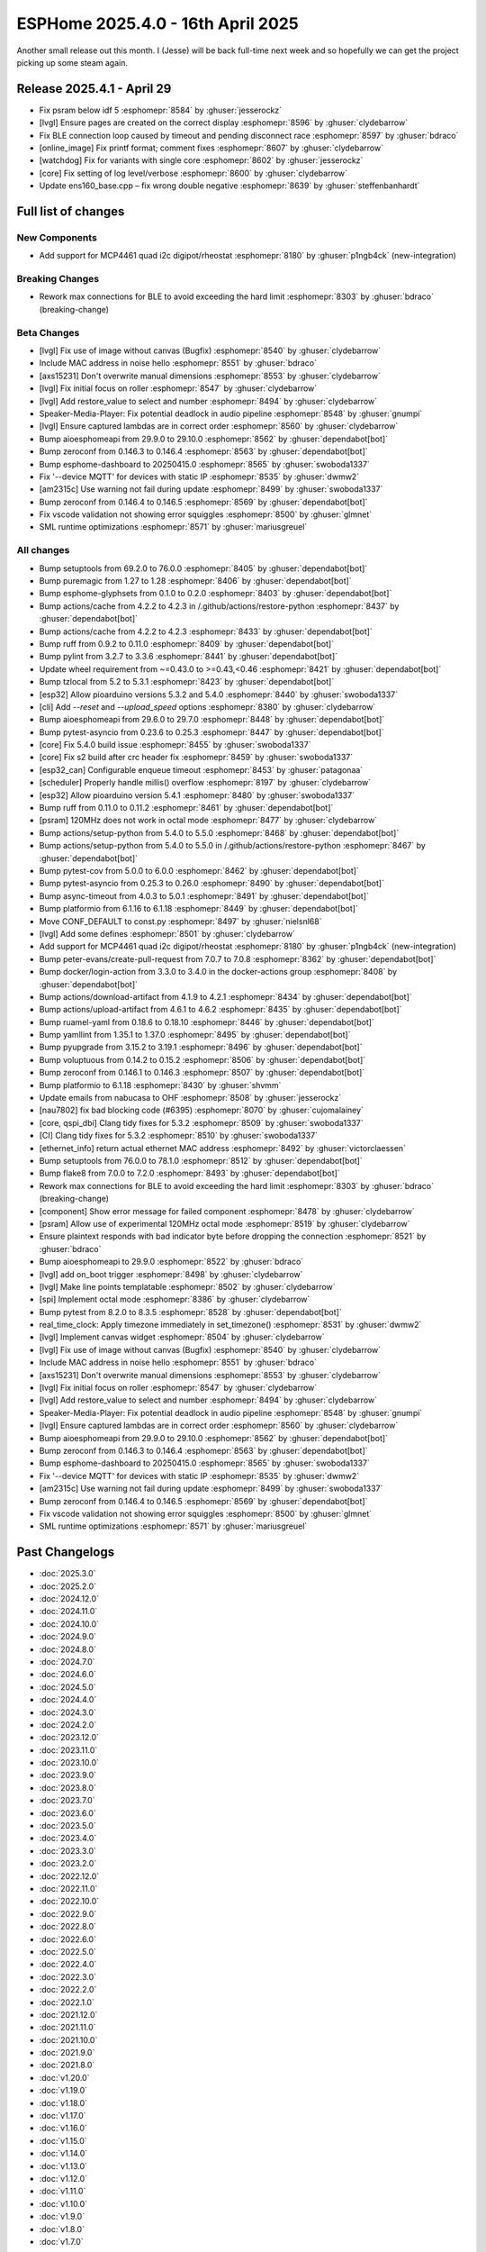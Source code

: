 ESPHome 2025.4.0 - 16th April 2025
==================================

.. seo::
    :description: Changelog for ESPHome 2025.4.0.
    :image: /_static/changelog-2025.4.0.png
    :author: Jesse Hills
    :author_twitter: @jesserockz

.. imgtable::
    :columns: 3

    MCP4661, components/output/mcp4461, mcp4461.jpg


Another small release out this month. I (Jesse) will be back full-time next week and so hopefully we can
get the project picking up some steam again.

Release 2025.4.1 - April 29
---------------------------

- Fix psram below idf 5 :esphomepr:`8584` by :ghuser:`jesserockz`
- [lvgl] Ensure pages are created on the correct display :esphomepr:`8596` by :ghuser:`clydebarrow`
- Fix BLE connection loop caused by timeout and pending disconnect race :esphomepr:`8597` by :ghuser:`bdraco`
- [online_image] Fix printf format; comment fixes :esphomepr:`8607` by :ghuser:`clydebarrow`
- [watchdog] Fix for variants with single core :esphomepr:`8602` by :ghuser:`jesserockz`
- [core] Fix setting of log level/verbose :esphomepr:`8600` by :ghuser:`clydebarrow`
- Update ens160_base.cpp – fix wrong double negative :esphomepr:`8639` by :ghuser:`steffenbanhardt`

Full list of changes
--------------------

New Components
^^^^^^^^^^^^^^

- Add support for MCP4461 quad i2c digipot/rheostat :esphomepr:`8180` by :ghuser:`p1ngb4ck` (new-integration)

Breaking Changes
^^^^^^^^^^^^^^^^

- Rework max connections for BLE to avoid exceeding the hard limit :esphomepr:`8303` by :ghuser:`bdraco` (breaking-change)

Beta Changes
^^^^^^^^^^^^

- [lvgl] Fix use of image without canvas (Bugfix) :esphomepr:`8540` by :ghuser:`clydebarrow`
- Include MAC address in noise hello :esphomepr:`8551` by :ghuser:`bdraco`
- [axs15231] Don't overwrite manual dimensions :esphomepr:`8553` by :ghuser:`clydebarrow`
- [lvgl] Fix initial focus on roller :esphomepr:`8547` by :ghuser:`clydebarrow`
- [lvgl] Add restore_value to select and number :esphomepr:`8494` by :ghuser:`clydebarrow`
- Speaker-Media-Player: Fix potential deadlock in audio pipeline :esphomepr:`8548` by :ghuser:`gnumpi`
- [lvgl] Ensure captured lambdas are in correct order :esphomepr:`8560` by :ghuser:`clydebarrow`
- Bump aioesphomeapi from 29.9.0 to 29.10.0 :esphomepr:`8562` by :ghuser:`dependabot[bot]`
- Bump zeroconf from 0.146.3 to 0.146.4 :esphomepr:`8563` by :ghuser:`dependabot[bot]`
- Bump esphome-dashboard to 20250415.0 :esphomepr:`8565` by :ghuser:`swoboda1337`
- Fix '--device MQTT' for devices with static IP :esphomepr:`8535` by :ghuser:`dwmw2`
- [am2315c] Use warning not fail during update :esphomepr:`8499` by :ghuser:`swoboda1337`
- Bump zeroconf from 0.146.4 to 0.146.5 :esphomepr:`8569` by :ghuser:`dependabot[bot]`
- Fix vscode validation not showing error squiggles :esphomepr:`8500` by :ghuser:`glmnet`
- SML runtime optimizations :esphomepr:`8571` by :ghuser:`mariusgreuel`

All changes
^^^^^^^^^^^

- Bump setuptools from 69.2.0 to 76.0.0 :esphomepr:`8405` by :ghuser:`dependabot[bot]`
- Bump puremagic from 1.27 to 1.28 :esphomepr:`8406` by :ghuser:`dependabot[bot]`
- Bump esphome-glyphsets from 0.1.0 to 0.2.0 :esphomepr:`8403` by :ghuser:`dependabot[bot]`
- Bump actions/cache from 4.2.2 to 4.2.3 in /.github/actions/restore-python :esphomepr:`8437` by :ghuser:`dependabot[bot]`
- Bump actions/cache from 4.2.2 to 4.2.3 :esphomepr:`8433` by :ghuser:`dependabot[bot]`
- Bump ruff from 0.9.2 to 0.11.0 :esphomepr:`8409` by :ghuser:`dependabot[bot]`
- Bump pylint from 3.2.7 to 3.3.6 :esphomepr:`8441` by :ghuser:`dependabot[bot]`
- Update wheel requirement from ~=0.43.0 to >=0.43,<0.46 :esphomepr:`8421` by :ghuser:`dependabot[bot]`
- Bump tzlocal from 5.2 to 5.3.1 :esphomepr:`8423` by :ghuser:`dependabot[bot]`
- [esp32] Allow pioarduino versions 5.3.2 and 5.4.0 :esphomepr:`8440` by :ghuser:`swoboda1337`
- [cli] Add `--reset` and `--upload_speed` options :esphomepr:`8380` by :ghuser:`clydebarrow`
- Bump aioesphomeapi from 29.6.0 to 29.7.0 :esphomepr:`8448` by :ghuser:`dependabot[bot]`
- Bump pytest-asyncio from 0.23.6 to 0.25.3 :esphomepr:`8447` by :ghuser:`dependabot[bot]`
- [core] Fix 5.4.0 build issue :esphomepr:`8455` by :ghuser:`swoboda1337`
- [core] Fix s2 build after crc header fix :esphomepr:`8459` by :ghuser:`swoboda1337`
- [esp32_can] Configurable enqueue timeout :esphomepr:`8453` by :ghuser:`patagonaa`
- [scheduler] Properly handle millis() overflow :esphomepr:`8197` by :ghuser:`clydebarrow`
- [esp32] Allow pioarduino version 5.4.1 :esphomepr:`8480` by :ghuser:`swoboda1337`
- Bump ruff from 0.11.0 to 0.11.2 :esphomepr:`8461` by :ghuser:`dependabot[bot]`
- [psram] 120MHz does not work in octal mode :esphomepr:`8477` by :ghuser:`clydebarrow`
- Bump actions/setup-python from 5.4.0 to 5.5.0 :esphomepr:`8468` by :ghuser:`dependabot[bot]`
- Bump actions/setup-python from 5.4.0 to 5.5.0 in /.github/actions/restore-python :esphomepr:`8467` by :ghuser:`dependabot[bot]`
- Bump pytest-cov from 5.0.0 to 6.0.0 :esphomepr:`8462` by :ghuser:`dependabot[bot]`
- Bump pytest-asyncio from 0.25.3 to 0.26.0 :esphomepr:`8490` by :ghuser:`dependabot[bot]`
- Bump async-timeout from 4.0.3 to 5.0.1 :esphomepr:`8491` by :ghuser:`dependabot[bot]`
- Bump platformio from 6.1.16 to 6.1.18 :esphomepr:`8449` by :ghuser:`dependabot[bot]`
- Move CONF_DEFAULT to const.py :esphomepr:`8497` by :ghuser:`nielsnl68`
- [lvgl] Add some defines :esphomepr:`8501` by :ghuser:`clydebarrow`
- Add support for MCP4461 quad i2c digipot/rheostat :esphomepr:`8180` by :ghuser:`p1ngb4ck` (new-integration)
- Bump peter-evans/create-pull-request from 7.0.7 to 7.0.8 :esphomepr:`8362` by :ghuser:`dependabot[bot]`
- Bump docker/login-action from 3.3.0 to 3.4.0 in the docker-actions group :esphomepr:`8408` by :ghuser:`dependabot[bot]`
- Bump actions/download-artifact from 4.1.9 to 4.2.1 :esphomepr:`8434` by :ghuser:`dependabot[bot]`
- Bump actions/upload-artifact from 4.6.1 to 4.6.2 :esphomepr:`8435` by :ghuser:`dependabot[bot]`
- Bump ruamel-yaml from 0.18.6 to 0.18.10 :esphomepr:`8446` by :ghuser:`dependabot[bot]`
- Bump yamllint from 1.35.1 to 1.37.0 :esphomepr:`8495` by :ghuser:`dependabot[bot]`
- Bump pyupgrade from 3.15.2 to 3.19.1 :esphomepr:`8496` by :ghuser:`dependabot[bot]`
- Bump voluptuous from 0.14.2 to 0.15.2 :esphomepr:`8506` by :ghuser:`dependabot[bot]`
- Bump zeroconf from 0.146.1 to 0.146.3 :esphomepr:`8507` by :ghuser:`dependabot[bot]`
- Bump platformio to 6.1.18 :esphomepr:`8430` by :ghuser:`shvmm`
- Update emails from nabucasa to OHF :esphomepr:`8508` by :ghuser:`jesserockz`
- [nau7802] fix bad blocking code (#6395) :esphomepr:`8070` by :ghuser:`cujomalainey`
- [core, qspi_dbi] Clang tidy fixes for 5.3.2 :esphomepr:`8509` by :ghuser:`swoboda1337`
- [CI] Clang tidy fixes for 5.3.2 :esphomepr:`8510` by :ghuser:`swoboda1337`
- [ethernet_info] return actual ethernet MAC address :esphomepr:`8492` by :ghuser:`victorclaessen`
- Bump setuptools from 76.0.0 to 78.1.0 :esphomepr:`8512` by :ghuser:`dependabot[bot]`
- Bump flake8 from 7.0.0 to 7.2.0 :esphomepr:`8493` by :ghuser:`dependabot[bot]`
- Rework max connections for BLE to avoid exceeding the hard limit :esphomepr:`8303` by :ghuser:`bdraco` (breaking-change)
- [component] Show error message for failed component :esphomepr:`8478` by :ghuser:`clydebarrow`
- [psram] Allow use of experimental 120MHz octal mode :esphomepr:`8519` by :ghuser:`clydebarrow`
- Ensure plaintext responds with bad indicator byte before dropping the connection :esphomepr:`8521` by :ghuser:`bdraco`
- Bump aioesphomeapi to 29.9.0 :esphomepr:`8522` by :ghuser:`bdraco`
- [lvgl] add on_boot trigger :esphomepr:`8498` by :ghuser:`clydebarrow`
- [lvgl] Make line points templatable :esphomepr:`8502` by :ghuser:`clydebarrow`
- [spi] Implement octal mode :esphomepr:`8386` by :ghuser:`clydebarrow`
- Bump pytest from 8.2.0 to 8.3.5 :esphomepr:`8528` by :ghuser:`dependabot[bot]`
- real_time_clock: Apply timezone immediately in set_timezone() :esphomepr:`8531` by :ghuser:`dwmw2`
- [lvgl] Implement canvas widget :esphomepr:`8504` by :ghuser:`clydebarrow`
- [lvgl] Fix use of image without canvas (Bugfix) :esphomepr:`8540` by :ghuser:`clydebarrow`
- Include MAC address in noise hello :esphomepr:`8551` by :ghuser:`bdraco`
- [axs15231] Don't overwrite manual dimensions :esphomepr:`8553` by :ghuser:`clydebarrow`
- [lvgl] Fix initial focus on roller :esphomepr:`8547` by :ghuser:`clydebarrow`
- [lvgl] Add restore_value to select and number :esphomepr:`8494` by :ghuser:`clydebarrow`
- Speaker-Media-Player: Fix potential deadlock in audio pipeline :esphomepr:`8548` by :ghuser:`gnumpi`
- [lvgl] Ensure captured lambdas are in correct order :esphomepr:`8560` by :ghuser:`clydebarrow`
- Bump aioesphomeapi from 29.9.0 to 29.10.0 :esphomepr:`8562` by :ghuser:`dependabot[bot]`
- Bump zeroconf from 0.146.3 to 0.146.4 :esphomepr:`8563` by :ghuser:`dependabot[bot]`
- Bump esphome-dashboard to 20250415.0 :esphomepr:`8565` by :ghuser:`swoboda1337`
- Fix '--device MQTT' for devices with static IP :esphomepr:`8535` by :ghuser:`dwmw2`
- [am2315c] Use warning not fail during update :esphomepr:`8499` by :ghuser:`swoboda1337`
- Bump zeroconf from 0.146.4 to 0.146.5 :esphomepr:`8569` by :ghuser:`dependabot[bot]`
- Fix vscode validation not showing error squiggles :esphomepr:`8500` by :ghuser:`glmnet`
- SML runtime optimizations :esphomepr:`8571` by :ghuser:`mariusgreuel`

Past Changelogs
---------------

- :doc:`2025.3.0`
- :doc:`2025.2.0`
- :doc:`2024.12.0`
- :doc:`2024.11.0`
- :doc:`2024.10.0`
- :doc:`2024.9.0`
- :doc:`2024.8.0`
- :doc:`2024.7.0`
- :doc:`2024.6.0`
- :doc:`2024.5.0`
- :doc:`2024.4.0`
- :doc:`2024.3.0`
- :doc:`2024.2.0`
- :doc:`2023.12.0`
- :doc:`2023.11.0`
- :doc:`2023.10.0`
- :doc:`2023.9.0`
- :doc:`2023.8.0`
- :doc:`2023.7.0`
- :doc:`2023.6.0`
- :doc:`2023.5.0`
- :doc:`2023.4.0`
- :doc:`2023.3.0`
- :doc:`2023.2.0`
- :doc:`2022.12.0`
- :doc:`2022.11.0`
- :doc:`2022.10.0`
- :doc:`2022.9.0`
- :doc:`2022.8.0`
- :doc:`2022.6.0`
- :doc:`2022.5.0`
- :doc:`2022.4.0`
- :doc:`2022.3.0`
- :doc:`2022.2.0`
- :doc:`2022.1.0`
- :doc:`2021.12.0`
- :doc:`2021.11.0`
- :doc:`2021.10.0`
- :doc:`2021.9.0`
- :doc:`2021.8.0`
- :doc:`v1.20.0`
- :doc:`v1.19.0`
- :doc:`v1.18.0`
- :doc:`v1.17.0`
- :doc:`v1.16.0`
- :doc:`v1.15.0`
- :doc:`v1.14.0`
- :doc:`v1.13.0`
- :doc:`v1.12.0`
- :doc:`v1.11.0`
- :doc:`v1.10.0`
- :doc:`v1.9.0`
- :doc:`v1.8.0`
- :doc:`v1.7.0`
